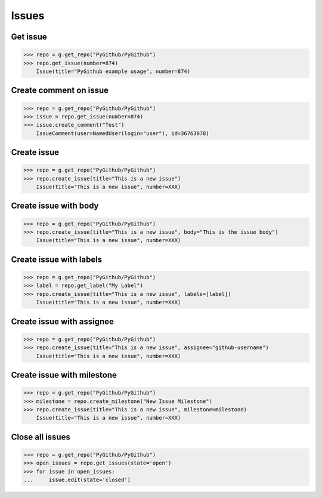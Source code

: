 Issues
======

Get issue
---------

.. code-block:: python

    >>> repo = g.get_repo("PyGithub/PyGithub")
    >>> repo.get_issue(number=874)
	Issue(title="PyGithub example usage", number=874)
	
Create comment on issue
-----------------------

.. code-block:: python

    >>> repo = g.get_repo("PyGithub/PyGithub")
    >>> issue = repo.get_issue(number=874)
    >>> issue.create_comment("Test")
    	IssueComment(user=NamedUser(login="user"), id=36763078)

Create issue
------------

.. code-block:: python

    >>> repo = g.get_repo("PyGithub/PyGithub")
    >>> repo.create_issue(title="This is a new issue")
	Issue(title="This is a new issue", number=XXX)

Create issue with body
----------------------

.. code-block:: python

    >>> repo = g.get_repo("PyGithub/PyGithub")
    >>> repo.create_issue(title="This is a new issue", body="This is the issue body")
	Issue(title="This is a new issue", number=XXX)

Create issue with labels
------------------------

.. code-block:: python

    >>> repo = g.get_repo("PyGithub/PyGithub")
    >>> label = repo.get_label("My Label")
    >>> repo.create_issue(title="This is a new issue", labels=[label])
	Issue(title="This is a new issue", number=XXX)

Create issue with assignee
--------------------------

.. code-block:: python

    >>> repo = g.get_repo("PyGithub/PyGithub")
    >>> repo.create_issue(title="This is a new issue", assignee="github-username")
	Issue(title="This is a new issue", number=XXX)

Create issue with milestone
---------------------------

.. code-block:: python

    >>> repo = g.get_repo("PyGithub/PyGithub")
    >>> milestone = repo.create_milestone("New Issue Milestone")
    >>> repo.create_issue(title="This is a new issue", milestone=milestone)
	Issue(title="This is a new issue", number=XXX)

Close all issues
-----------------

.. code-block:: python

    >>> repo = g.get_repo("PyGithub/PyGithub")
    >>> open_issues = repo.get_issues(state='open')
    >>> for issue in open_issues:
    ...     issue.edit(state='closed')
